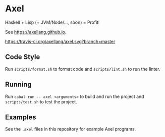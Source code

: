 #+OPTIONS: num:nil toc:nil
#+STARTUP: inlineimages
* Axel
  Haskell + Lisp (+ JVM/Node/..., soon) = Profit!

  See [[https://axellang.github.io]].
  #+CAPTION: Build Status
  [[https://travis-ci.org/axellang/axel.svg?branch=master]]
** Code Style
   Run ~scripts/format.sh~ to format code and ~scripts/lint.sh~ to run the linter.
** Running
   Run ~cabal run -- axel <arguments>~ to build and run the project and ~scripts/test.sh~ to test the project.
** Examples
   See the ~.axel~ files in this repository for example Axel programs.

